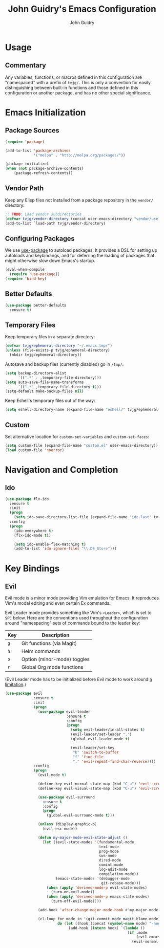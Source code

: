 #+TITLE: John Guidry's Emacs Configuration
#+AUTHOR: John Guidry

* Usage

** Commentary

Any variables, functions, or macros defined in this configuration
are "namespaced" with a prefix of ~tvjg/~. This is only a convention
for easily distinguishing between built-in functions and those
defined in this configuration or another package, and has no other
special significance.

* Emacs Initialization

** Package Sources

#+BEGIN_SRC emacs-lisp
  (require 'package)

  (add-to-list 'package-archives
               '("melpa" . "http://melpa.org/packages/"))

  (package-initialize)
  (when (not package-archive-contents)
      (package-refresh-contents))
#+END_SRC

** Vendor Path

Keep any Elisp files not installed from a package repository in the
=vendor/= directory:

#+NAME: init-before
#+BEGIN_SRC emacs-lisp
  ;; TODO: Load vendor subdirectories
  (defvar tvjg/vendor-directory (concat user-emacs-directory "vendor/use-package"))
  (add-to-list `load-path tvjg/vendor-directory)
#+END_SRC

** Configuring Packages

We use [[https://github.com/jwiegley/use-package][use-package]] to autoload packages. It provides a DSL for
setting up autoloads and keybindings, and for deferring the loading
of packages that might otherwise slow down Emacs's startup.

#+NAME: init-before
#+BEGIN_SRC emacs-lisp
  (eval-when-compile
    (require 'use-package))
  (require 'bind-key)
#+END_SRC

** Better Defaults

#+BEGIN_SRC emacs-lisp
  (use-package better-defaults
    :ensure t)
#+END_SRC

** Temporary Files

Keep temporary files in a separate directory:

#+NAME: init-before
#+BEGIN_SRC emacs-lisp
  (defvar tvjg/ephemeral-directory "~/.emacs.tmp/")
  (unless (file-exists-p tvjg/ephemeral-directory)
    (mkdir tvjg/ephemeral-directory))
#+END_SRC

Autosave and backup files (currently disabled) go in =/tmp/=.

#+NAME: init-after
#+BEGIN_SRC emacs-lisp
  (setq backup-directory-alist
        `((".*" . ,temporary-file-directory)))
  (setq auto-save-file-name-transforms
        `((".*" ,temporary-file-directory t)))
  (setq-default make-backup-files nil)
#+END_SRC

Keep Eshell's temporary files out of the way:

#+NAME: init-after
#+BEGIN_SRC emacs-lisp
  (setq eshell-directory-name (expand-file-name "eshell/" tvjg/ephemeral-directory))
#+END_SRC

** Custom

Set alternative location for =custom-set-variables= and =custom-set-faces=:

#+NAME: init-after
#+BEGIN_SRC emacs-lisp
  (setq custom-file (expand-file-name "custom.el" user-emacs-directory))
  (load custom-file 'noerror)
#+END_SRC

* Navigation and Completion

** Ido

#+NAME: navigation-completion
#+BEGIN_SRC emacs-lisp
  (use-package flx-ido
    :ensure t
    :init
    (progn
      (setq ido-save-directory-list-file (expand-file-name "ido.last" tvjg/ephemeral-directory))
    :config
    (progn
      (ido-everywhere t)
      (flx-ido-mode t))

      (setq ido-enable-flex-matching t)
      (add-to-list 'ido-ignore-files "\\.DS_Store")))
#+END_SRC

* Key Bindings

** Evil

Evil mode is a minor mode providing Vim emulation for Emacs. It
reproduces Vim's modal editing and even certain Ex commands.

Evil Leader mode provides something like Vim's =<Leader>=, which is
set to =SPC= below. Here are the conventions used throughout the
configuration around "namespacing" sets of commands bound to the
leader key:

| Key | Description                 |
|-----+-----------------------------|
| =g= | Git functions (via Magit)   |
| =h= | Helm commands               |
| =o= | Option (minor-mode) toggles |
| =r= | Global Org mode functions   |

(Evil Leader mode has to be initialized before Evil mode to work
around [[https://github.com/cofi/evil-leader/issues/10][a limitation]].)

#+NAME: evil
#+BEGIN_SRC emacs-lisp
  (use-package evil
               :ensure t
               :init
               (progn
                 (use-package evil-leader
                              :ensure t
                              :config
                              (progn
                                (setq evil-leader/in-all-states t)
                                (evil-leader/set-leader ",")
                                (global-evil-leader-mode t)

                                (evil-leader/set-key
                                 "b" 'switch-to-buffer
                                 "f" 'find-file
                                 "," 'evil-repeat-find-char-reverse))))
               :config
               (progn
                 (evil-mode t)
                 
                 (define-key evil-normal-state-map (kbd "C-u") 'evil-scroll-up)
                 (define-key evil-visual-state-map (kbd "C-u") 'evil-scroll)

                 (use-package evil-surround
                   :ensure t
                   :config
                   (progn
                     (global-evil-surround-mode t)))

                 (unless (display-graphic-p)
                   (evil-esc-mode))

                 (defun my-major-mode-evil-state-adjust ()
                   (let ((evil-state-modes '(fundamental-mode
                                             text-mode
                                             prog-mode
                                             sws-mode
                                             dired-mode
                                             comint-mode
                                             log-edit-mode
                                             compilation-mode))
                         (emacs-state-modes '(debugger-mode
                                              git-rebase-mode)))
                     (when (apply 'derived-mode-p evil-state-modes)
                       (turn-on-evil-mode))
                     (when (apply 'derived-mode-p emacs-state-modes)
                       (turn-off-evil-mode))))

                 (add-hook 'after-change-major-mode-hook #'my-major-mode-evil-state-adjust)

                 (cl-loop for mode in '(git-commit-mode magit-blame-mode)
                          do (let ((hook (concat (symbol-name mode) "-hook")))
                               (add-hook (intern hook) `(lambda ()
                                                          (if ,mode
                                                              (evil-emacs-state)
                                                            (evil-normal-state))))))))
#+END_SRC
